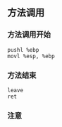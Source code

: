 ** 方法调用
*** 方法调用开始
#+BEGIN_SRC 
  pushl %ebp
  movl %esp, %ebp
#+END_SRC
*** 方法结束
#+BEGIN_SRC 
  leave 
  ret
#+END_SRC
*** 注意 
#+BEGIN_EXAMPLE

#+END_EXAMPLE
